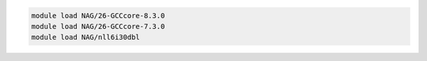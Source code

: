 .. code-block:: console

    module load NAG/26-GCCcore-8.3.0
    module load NAG/26-GCCcore-7.3.0
    module load NAG/nll6i30dbl
